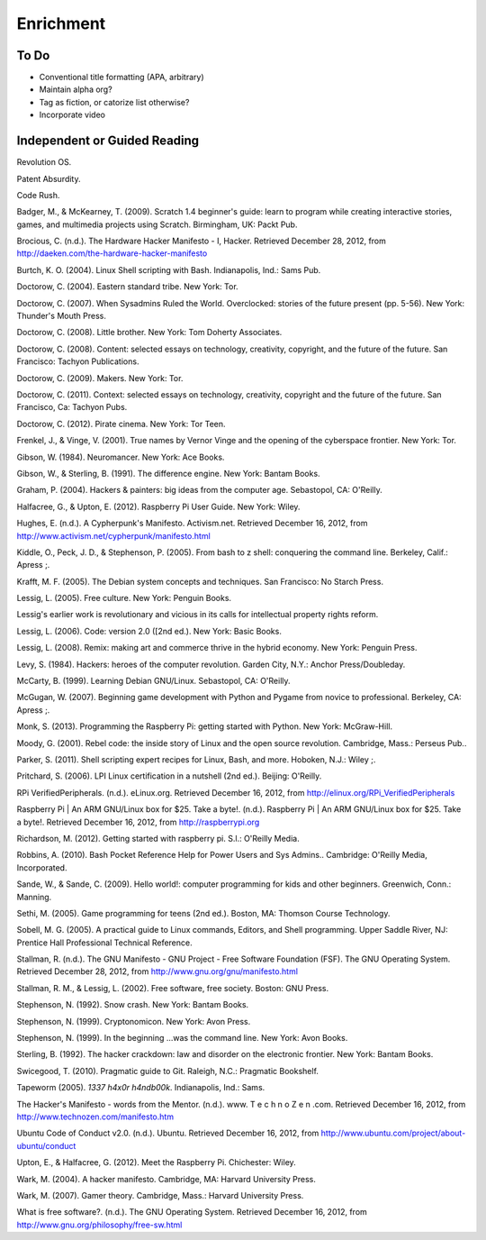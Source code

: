Enrichment
**********

To Do
=====

* Conventional title formatting (APA, arbitrary)
* Maintain alpha org?
* Tag as fiction, or catorize list otherwise?
* Incorporate video

Independent or Guided Reading
=============================

Revolution OS.

Patent Absurdity.

Code Rush.



Badger, M., & McKearney, T. (2009). Scratch 1.4 beginner's guide: learn to program while creating interactive stories, games, and multimedia projects using Scratch. Birmingham, UK: Packt Pub.

Brocious, C. (n.d.). The Hardware Hacker Manifesto - I, Hacker. Retrieved December 28, 2012, from http://daeken.com/the-hardware-hacker-manifesto

Burtch, K. O. (2004). Linux Shell scripting with Bash. Indianapolis, Ind.: Sams Pub.

Doctorow, C. (2004). Eastern standard tribe. New York: Tor.

Doctorow, C. (2007). When Sysadmins Ruled the World. Overclocked: stories of the future present (pp. 5-56). New York: Thunder's Mouth Press.

Doctorow, C. (2008). Little brother. New York: Tom Doherty Associates.

Doctorow, C. (2008). Content: selected essays on technology, creativity, copyright, and the future of the future. San Francisco: Tachyon Publications.

Doctorow, C. (2009). Makers. New York: Tor.

Doctorow, C. (2011). Context: selected essays on technology, creativity, copyright and the future of the future. San Francisco, Ca: Tachyon Pubs.

Doctorow, C. (2012). Pirate cinema. New York: Tor Teen.

Frenkel, J., & Vinge, V. (2001). True names by Vernor Vinge and the opening of the cyberspace frontier. New York: Tor.

Gibson, W. (1984). Neuromancer. New York: Ace Books.

Gibson, W., & Sterling, B. (1991). The difference engine. New York: Bantam Books.

Graham, P. (2004). Hackers & painters: big ideas from the computer age. Sebastopol, CA: O'Reilly.

Halfacree, G., & Upton, E. (2012). Raspberry Pi User Guide. New York: Wiley.

Hughes, E. (n.d.). A Cypherpunk's Manifesto. Activism.net. Retrieved December 16, 2012, from http://www.activism.net/cypherpunk/manifesto.html

Kiddle, O., Peck, J. D., & Stephenson, P. (2005). From bash to z shell: conquering the command line. Berkeley, Calif.: Apress ;.

Krafft, M. F. (2005). The Debian system concepts and techniques. San Francisco: No Starch Press.

Lessig, L. (2005). Free culture. New York: Penguin Books.

Lessig's earlier work is revolutionary and vicious in its calls for intellectual property rights reform.

Lessig, L. (2006). Code: version 2.0 ([2nd ed.). New York: Basic Books.

Lessig, L. (2008). Remix: making art and commerce thrive in the hybrid economy. New York: Penguin Press.

Levy, S. (1984). Hackers: heroes of the computer revolution. Garden City, N.Y.: Anchor Press/Doubleday.

McCarty, B. (1999). Learning Debian GNU/Linux. Sebastopol, CA: O'Reilly.

McGugan, W. (2007). Beginning game development with Python and Pygame from novice to professional. Berkeley, CA: Apress ;.

Monk, S. (2013). Programming the Raspberry Pi: getting started with Python. New York: McGraw-Hill.

Moody, G. (2001). Rebel code: the inside story of Linux and the open source revolution. Cambridge, Mass.: Perseus Pub..

Parker, S. (2011). Shell scripting expert recipes for Linux, Bash, and more. Hoboken, N.J.: Wiley ;.

Pritchard, S. (2006). LPI Linux certification in a nutshell (2nd ed.). Beijing: O'Reilly.

RPi VerifiedPeripherals. (n.d.). eLinux.org. Retrieved December 16, 2012, from http://elinux.org/RPi_VerifiedPeripherals

Raspberry Pi | An ARM GNU/Linux box for $25. Take a byte!. (n.d.). Raspberry Pi | An ARM GNU/Linux box for $25. Take a byte!. Retrieved December 16, 2012, from http://raspberrypi.org

Richardson, M. (2012). Getting started with raspberry pi. S.l.: O'Reilly Media.

Robbins, A. (2010). Bash Pocket Reference Help for Power Users and Sys Admins.. Cambridge: O'Reilly Media, Incorporated.

Sande, W., & Sande, C. (2009). Hello world!: computer programming for kids and other beginners. Greenwich, Conn.: Manning.

Sethi, M. (2005). Game programming for teens (2nd ed.). Boston, MA: Thomson Course Technology.

Sobell, M. G. (2005). A practical guide to Linux commands, Editors, and Shell programming. Upper 
Saddle River, NJ: Prentice Hall Professional Technical Reference.

Stallman, R. (n.d.). The GNU Manifesto - GNU Project - Free Software Foundation (FSF). The GNU Operating System. Retrieved December 28, 2012, from http://www.gnu.org/gnu/manifesto.html

Stallman, R. M., & Lessig, L. (2002). Free software, free society. Boston: GNU Press.

Stephenson, N. (1992). Snow crash. New York: Bantam Books.

Stephenson, N. (1999). Cryptonomicon. New York: Avon Press.

Stephenson, N. (1999). In the beginning ...was the command line. New York: Avon Books.

Sterling, B. (1992). The hacker crackdown: law and disorder on the electronic frontier. New York: Bantam Books.

Swicegood, T. (2010). Pragmatic guide to Git. Raleigh, N.C.: Pragmatic Bookshelf.

Tapeworm (2005). *1337 h4x0r h4ndb00k*. Indianapolis, Ind.: Sams.

The Hacker's Manifesto - words from the Mentor. (n.d.). www. T e c h n o Z e n .com. Retrieved December 16, 2012, from http://www.technozen.com/manifesto.htm

Ubuntu Code of Conduct v2.0. (n.d.). Ubuntu. Retrieved December 16, 2012, from http://www.ubuntu.com/project/about-ubuntu/conduct

Upton, E., & Halfacree, G. (2012). Meet the Raspberry Pi. Chichester: Wiley.

Wark, M. (2004). A hacker manifesto. Cambridge, MA: Harvard University Press.

Wark, M. (2007). Gamer theory. Cambridge, Mass.: Harvard University Press.

What is free software?. (n.d.). The GNU Operating System. Retrieved December 16, 2012, from http://www.gnu.org/philosophy/free-sw.html

.. index:: literacy, fiction, nonfiction, reference, enrichment, outside readers, outside reading, independent reading, independent viewing

